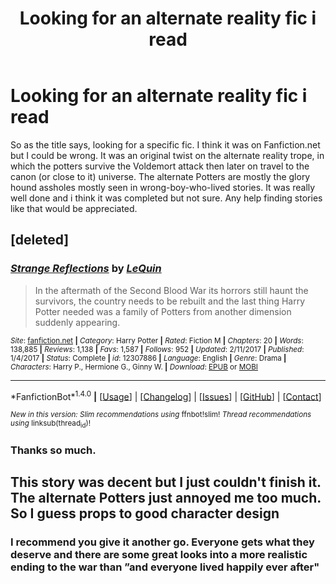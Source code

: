 #+TITLE: Looking for an alternate reality fic i read

* Looking for an alternate reality fic i read
:PROPERTIES:
:Author: WrathofAjax
:Score: 5
:DateUnix: 1517148222.0
:DateShort: 2018-Jan-28
:FlairText: Request
:END:
So as the title says, looking for a specific fic. I think it was on Fanfiction.net but I could be wrong. It was an original twist on the alternate reality trope, in which the potters survive the Voldemort attack then later on travel to the canon (or close to it) universe. The alternate Potters are mostly the glory hound assholes mostly seen in wrong-boy-who-lived stories. It was really well done and i think it was completed but not sure. Any help finding stories like that would be appreciated.


** [deleted]
:PROPERTIES:
:Score: 2
:DateUnix: 1517148750.0
:DateShort: 2018-Jan-28
:END:

*** [[http://www.fanfiction.net/s/12307886/1/][*/Strange Reflections/*]] by [[https://www.fanfiction.net/u/1634726/LeQuin][/LeQuin/]]

#+begin_quote
  In the aftermath of the Second Blood War its horrors still haunt the survivors, the country needs to be rebuilt and the last thing Harry Potter needed was a family of Potters from another dimension suddenly appearing.
#+end_quote

^{/Site/: [[http://www.fanfiction.net/][fanfiction.net]] *|* /Category/: Harry Potter *|* /Rated/: Fiction M *|* /Chapters/: 20 *|* /Words/: 138,885 *|* /Reviews/: 1,138 *|* /Favs/: 1,587 *|* /Follows/: 952 *|* /Updated/: 2/11/2017 *|* /Published/: 1/4/2017 *|* /Status/: Complete *|* /id/: 12307886 *|* /Language/: English *|* /Genre/: Drama *|* /Characters/: Harry P., Hermione G., Ginny W. *|* /Download/: [[http://www.ff2ebook.com/old/ffn-bot/index.php?id=12307886&source=ff&filetype=epub][EPUB]] or [[http://www.ff2ebook.com/old/ffn-bot/index.php?id=12307886&source=ff&filetype=mobi][MOBI]]}

--------------

*FanfictionBot*^{1.4.0} *|* [[[https://github.com/tusing/reddit-ffn-bot/wiki/Usage][Usage]]] | [[[https://github.com/tusing/reddit-ffn-bot/wiki/Changelog][Changelog]]] | [[[https://github.com/tusing/reddit-ffn-bot/issues/][Issues]]] | [[[https://github.com/tusing/reddit-ffn-bot/][GitHub]]] | [[[https://www.reddit.com/message/compose?to=tusing][Contact]]]

^{/New in this version: Slim recommendations using/ ffnbot!slim! /Thread recommendations using/ linksub(thread_id)!}
:PROPERTIES:
:Author: FanfictionBot
:Score: 1
:DateUnix: 1517148763.0
:DateShort: 2018-Jan-28
:END:


*** Thanks so much.
:PROPERTIES:
:Author: WrathofAjax
:Score: 1
:DateUnix: 1517148971.0
:DateShort: 2018-Jan-28
:END:


** This story was decent but I just couldn't finish it. The alternate Potters just annoyed me too much. So I guess props to good character design
:PROPERTIES:
:Author: AskMeAboutKtizo
:Score: 1
:DateUnix: 1517189785.0
:DateShort: 2018-Jan-29
:END:

*** I recommend you give it another go. Everyone gets what they deserve and there are some great looks into a more realistic ending to the war than ”and everyone lived happily ever after"
:PROPERTIES:
:Author: WrathofAjax
:Score: 1
:DateUnix: 1517196975.0
:DateShort: 2018-Jan-29
:END:
